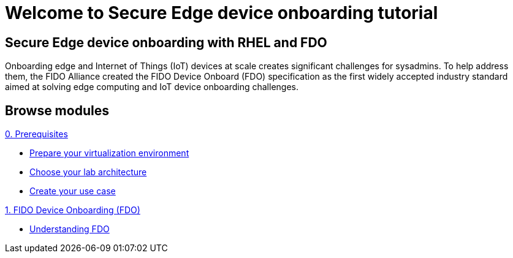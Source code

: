 = Welcome to Secure Edge device onboarding tutorial
:page-layout: home
:!sectids:

[.text-center.strong]
== Secure Edge device onboarding with RHEL and FDO

Onboarding edge and Internet of Things (IoT) devices at scale creates significant challenges for sysadmins. To help address them, the FIDO Alliance created the FIDO Device Onboard (FDO) specification as the first widely accepted industry standard aimed at solving edge computing and IoT device onboarding challenges.


[.tiles.browse]
== Browse modules

[.tile]
.xref:00-prerequisite.adoc[0. Prerequisites]
* xref:00-prerequisite.adoc#virtualization[Prepare your virtualization environment]
* xref:00-prerequisite.adoc#arch[Choose your lab architecture]
* xref:00-prerequisite.adoc#usecase[Create your use case]

[.tile]
.xref:01-fdo.adoc[1. FIDO Device Onboarding (FDO)]
* xref:01-fdo.adoc#intro[Understanding FDO]
